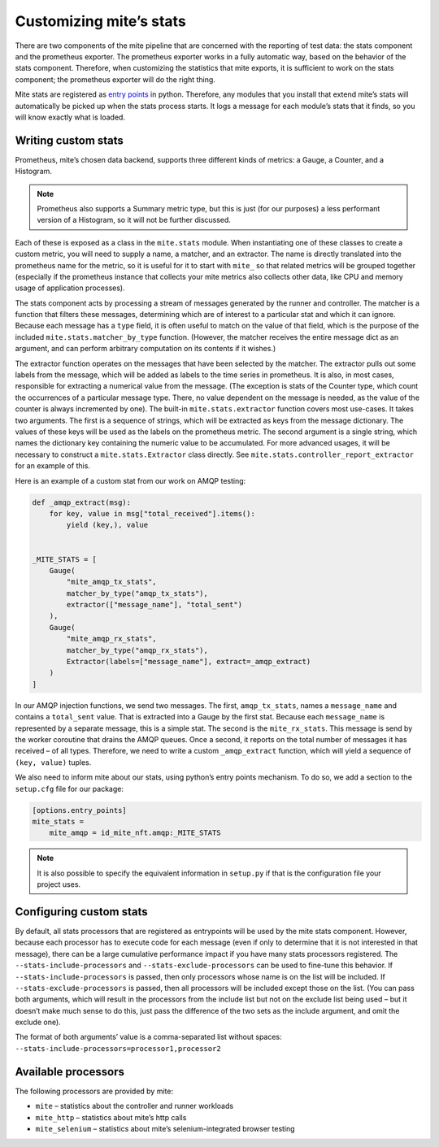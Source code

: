 ========================
Customizing miteʼs stats
========================

There are two components of the mite pipeline that are concerned with
the reporting of test data: the stats component and the prometheus
exporter.  The prometheus exporter works in a fully automatic way, based
on the behavior of the stats component.  Therefore, when customizing the
statistics that mite exports, it is sufficient to work on the stats
component; the prometheus exporter will do the right thing.

Mite stats are registered as `entry points`_ in python.  Therefore, any
modules that you install that extend miteʼs stats will automatically be
picked up when the stats process starts.  It logs a message for each
moduleʼs stats that it finds, so you will know exactly what is loaded.

.. _entry points: https://amir.rachum.com/blog/2017/07/28/python-entry-points/

Writing custom stats
--------------------

Prometheus, miteʼs chosen data backend, supports three different kinds
of metrics: a Gauge, a Counter, and a Histogram.

.. note::

   Prometheus also supports a Summary metric type, but this is just (for
   our purposes) a less performant version of a Histogram, so it will not
   be further discussed.

Each of these is exposed as a class in the ``mite.stats`` module.  When
instantiating one of these classes to create a custom metric, you will
need to supply a name, a matcher, and an extractor.  The name is
directly translated into the prometheus name for the metric, so it is
useful for it to start with ``mite_`` so that related metrics will be
grouped together (especially if the prometheus instance that collects
your mite metrics also collects other data, like CPU and memory usage of
application processes).

The stats component acts by processing a stream of messages generated by
the runner and controller.  The matcher is a function that filters these
messages, determining which are of interest to a particular stat and
which it can ignore.  Because each message has a ``type`` field, it is
often useful to match on the value of that field, which is the purpose
of the included ``mite.stats.matcher_by_type`` function.  (However, the
matcher receives the entire message dict as an argument, and can perform
arbitrary computation on its contents if it wishes.)

The extractor function operates on the messages that have been selected
by the matcher.  The extractor pulls out some labels from the message,
which will be added as labels to the time series in prometheus.  It is
also, in most cases, responsible for extracting a numerical value from
the message.  (The exception is stats of the Counter type, which count
the occurrences of a particular message type.  There, no value dependent
on the message is needed, as the value of the counter is always
incremented by one).  The built-in ``mite.stats.extractor`` function
covers most use-cases.  It takes two arguments.  The first is a sequence
of strings, which will be extracted as keys from the message
dictionary.  The values of these keys will be used as the labels on the
prometheus metric.  The second argument is a single string, which names
the dictionary key containing the numeric value to be accumulated.  For
more advanced usages, it will be necessary to construct a
``mite.stats.Extractor`` class directly.  See
``mite.stats.controller_report_extractor`` for an example of this.

Here is an example of a custom stat from our work on AMQP testing:

.. code-block:: python

   def _amqp_extract(msg):
       for key, value in msg["total_received"].items():
           yield (key,), value


   _MITE_STATS = [
       Gauge(
           "mite_amqp_tx_stats",
           matcher_by_type("amqp_tx_stats"),
           extractor(["message_name"], "total_sent")
       ),
       Gauge(
           "mite_amqp_rx_stats",
           matcher_by_type("amqp_rx_stats"),
           Extractor(labels=["message_name"], extract=_amqp_extract)
       )
   ]

In our AMQP injection functions, we send two messages.  The first,
``amqp_tx_stats``, names a ``message_name`` and contains a
``total_sent`` value.  That is extracted into a Gauge by the first
stat.  Because each ``message_name`` is represented by a separate
message, this is a simple stat.  The second is the ``mite_rx_stats``.
This message is send by the worker coroutine that drains the AMQP
queues.  Once a second, it reports on the total number of messages it
has received – of all types.  Therefore, we need to write a custom
``_amqp_extract`` function, which will yield a sequence of ``(key,
value)`` tuples.

We also need to inform mite about our stats, using pythonʼs entry points
mechanism.  To do so, we add a section to the ``setup.cfg`` file for our
package:

.. code-block:: cfg

   [options.entry_points]
   mite_stats =
       mite_amqp = id_mite_nft.amqp:_MITE_STATS


.. note::

   It is also possible to specify the equivalent information in
   ``setup.py`` if that is the configuration file your project uses.


Configuring custom stats
------------------------

By default, all stats processors that are registered as entrypoints will
be used by the mite stats component.  However, because each processor
has to execute code for each message (even if only to determine that it
is not interested in that message), there can be a large cumulative
performance impact if you have many stats processors registered.  The
``--stats-include-processors`` and ``--stats-exclude-processors`` can be
used to fine-tune this behavior.  If ``--stats-include-processors`` is
passed, then only processors whose name is on the list will be included.
If ``--stats-exclude-processors`` is passed, then all processors will be
included except those on the list.  (You can pass both arguments, which
will result in the processors from the include list but not on the
exclude list being used – but it doesnʼt make much sense to do this,
just pass the difference of the two sets as the include argument, and
omit the exclude one).

The format of both argumentsʼ value is a comma-separated list without
spaces: ``--stats-include-processors=processor1,processor2``

Available processors
--------------------

The following processors are provided by mite:

- ``mite`` – statistics about the controller and runner workloads
- ``mite_http`` – statistics about miteʼs http calls
- ``mite_selenium`` – statistics about miteʼs selenium-integrated
  browser testing

  .. In the future, we can add here any processors provided by
     third-party libraries (our own, or other teamsʼ)
